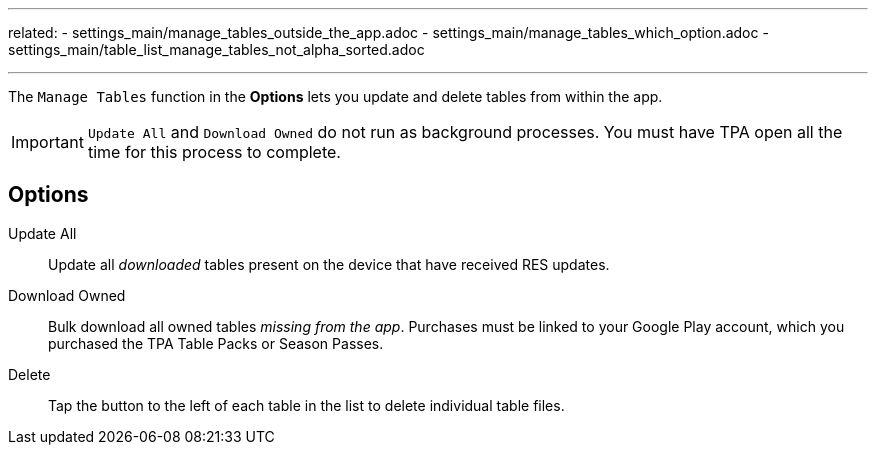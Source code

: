 ---
related:
    - settings_main/manage_tables_outside_the_app.adoc
    - settings_main/manage_tables_which_option.adoc
    - settings_main/table_list_manage_tables_not_alpha_sorted.adoc

---

:experimental:

The `Manage Tables` function in the btn:[Options] lets you update and delete tables from within the app.

IMPORTANT: `Update All` and `Download Owned` do not run as background processes. 
You must have TPA open all the time for this process to complete.

== Options

Update All::
Update all _downloaded_ tables present on the device that have received RES updates.
Download Owned::
Bulk download all owned tables _missing from the app_.
Purchases must be linked to your Google Play account, which you purchased the TPA Table Packs or Season Passes.
Delete::
Tap the button to the left of each table in the list to delete individual table files.